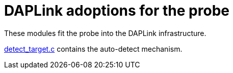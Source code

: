 :imagesdir: doc/png
:source-highlighter: rouge
:toc:
:toclevels: 5

# DAPLink adoptions for the probe

These modules fit the probe into the DAPLink infrastructure.

link:detect_target.c[] contains the auto-detect mechanism.